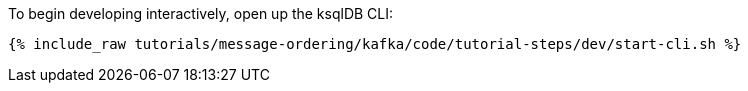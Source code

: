 To begin developing interactively, open up the ksqlDB CLI:

+++++
<pre class="snippet"><code class="shell">{% include_raw tutorials/message-ordering/kafka/code/tutorial-steps/dev/start-cli.sh %}</code></pre>
+++++
